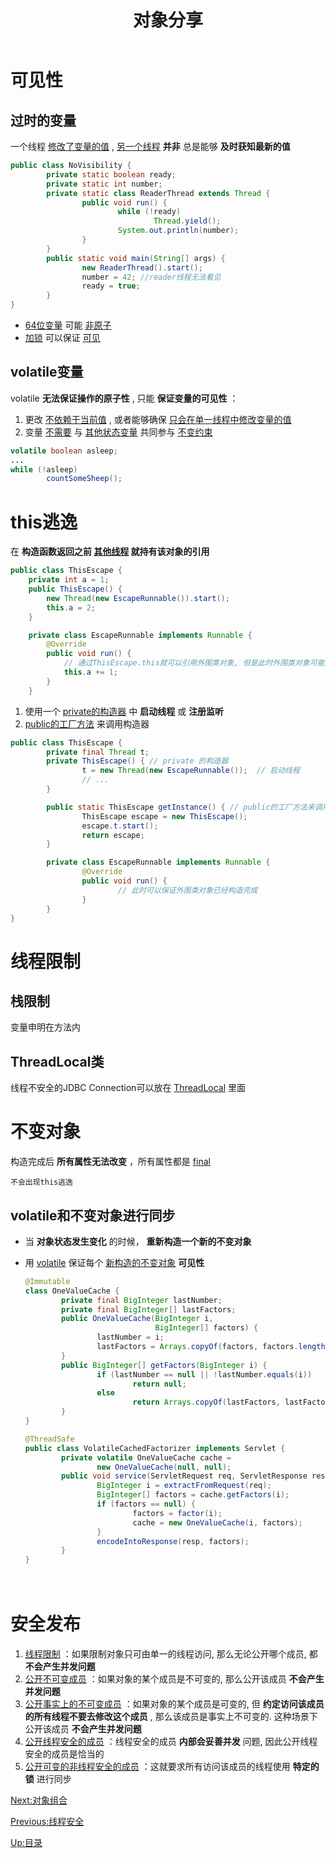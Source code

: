 #+TITLE: 对象分享
#+HTML_HEAD: <link rel="stylesheet" type="text/css" href="css/main.css" />
#+OPTIONS: num:nil timestamp:nil
#+HTML_LINK_UP: thread_safe.html   
#+HTML_LINK_HOME: jcip.html
* 可见性
** 过时的变量
   一个线程 _修改了变量的值_ ,  _另一个线程_  *并非* 总是能够 *及时获知最新的值* 
   
   #+BEGIN_SRC java
  public class NoVisibility {
          private static boolean ready;
          private static int number;
          private static class ReaderThread extends Thread {
                  public void run() {
                          while (!ready)
                                  Thread.yield();
                          System.out.println(number);
                  }
          }
          public static void main(String[] args) {
                  new ReaderThread().start();
                  number = 42; //reader线程无法看见
                  ready = true;
          }
  }
   #+END_SRC

+ _64位变量_ 可能 _非原子_ 
+ _加锁_ 可以保证 _可见_ 
** volatile变量　
    volatile *无法保证操作的原子性* , 只能 *保证变量的可见性* ：
1. 更改 _不依赖于当前值_ , 或者能够确保 _只会在单一线程中修改变量的值_ 
2. 变量 _不需要_ 与 _其他状态变量_ 共同参与 _不变约束_ 
   
#+BEGIN_SRC java
  volatile boolean asleep;
  ...
  while (!asleep)
          countSomeSheep();
#+END_SRC

* this逃逸　
   在 *构造函数返回之前 _其他线程_ 就持有该对象的引用* 
   
   #+BEGIN_SRC java
     public class ThisEscape {
	     private int a = 1;
	     public ThisEscape() {  
		     new Thread(new EscapeRunnable()).start();  
		     this.a = 2;
	     }  

	     private class EscapeRunnable implements Runnable {  
		     @Override  
		     public void run() {  
			     // 通过ThisEscape.this就可以引用外围类对象, 但是此时外围类对象可能还没有构造完成, 即发生了外围类的this引用的逃逸
			     this.a += 1;
		     }  
	     }  
   #+END_SRC
   
1. 使用一个 _private的构造器_ 中 *启动线程* 或 *注册监听*
2. _public的工厂方法_ 来调用构造器
   
   
   #+BEGIN_SRC java
  public class ThisEscape {  
          private final Thread t;  
          private ThisEscape() { // private 的构造器
                  t = new Thread(new EscapeRunnable());  // 启动线程
                  // ...  
          }  
        
          public static ThisEscape getInstance() { // public的工厂方法来调用构造器
                  ThisEscape escape = new ThisEscape();
                  escape.t.start();
                  return escape;
          }  
        
          private class EscapeRunnable implements Runnable {  
                  @Override  
                  public void run() {  
                          // 此时可以保证外围类对象已经构造完成  
                  }  
          }  
  }  
   #+END_SRC
   
* 线程限制　
** 栈限制
变量申明在方法内　
** ThreadLocal类
    线程不安全的JDBC Connection可以放在 _ThreadLocal_ 里面　
    
* 不变对象
构造完成后 *所有属性无法改变* ，所有属性都是 _final_ 

#+BEGIN_EXAMPLE
不会出现this逃逸　
#+END_EXAMPLE
   
** volatile和不变对象进行同步
+ 当 *对象状态发生变化* 的时候， *重新构造一个新的不变对象*
+ 用 _volatile_ 保证每个 _新构造的不变对象_ *可见性* 
    
    #+BEGIN_SRC java
      @Immutable
      class OneValueCache {
              private final BigInteger lastNumber;
              private final BigInteger[] lastFactors;
              public OneValueCache(BigInteger i,
                                   BigInteger[] factors) {
                      lastNumber = i;
                      lastFactors = Arrays.copyOf(factors, factors.length);
              }
              public BigInteger[] getFactors(BigInteger i) {
                      if (lastNumber == null || !lastNumber.equals(i))
                              return null;
                      else
                              return Arrays.copyOf(lastFactors, lastFactors.length);
              }
      }

      @ThreadSafe
      public class VolatileCachedFactorizer implements Servlet {
              private volatile OneValueCache cache =
                      new OneValueCache(null, null);
              public void service(ServletRequest req, ServletResponse resp) {
                      BigInteger i = extractFromRequest(req);
                      BigInteger[] factors = cache.getFactors(i);
                      if (factors == null) {
                              factors = factor(i);
                              cache = new OneValueCache(i, factors);
                      }
                      encodeIntoResponse(resp, factors);
              }
      }
    #+END_SRC
    　
    
* 安全发布　
1. _线程限制_ ：如果限制对象只可由单一的线程访问, 那么无论公开哪个成员, 都 *不会产生并发问题* 
2.  _公开不可变成员_ ：如果对象的某个成员是不可变的, 那么公开该成员 *不会产生并发问题* 
3.  _公开事实上的不可变成员_ ：如果对象的某个成员是可变的, 但 *约定访问该成员的所有线程不要去修改这个成员* , 那么该成员是事实上不可变的. 这种场景下公开该成员 *不会产生并发问题*
4. _公开线程安全的成员_ ：线程安全的成员 *内部会妥善并发* 问题, 因此公开线程安全的成员是恰当的
5.  _公开可变的非线程安全的成员_ ：这就要求所有访问该成员的线程使用 *特定的锁* 进行同步 

[[file:composing_objects.org][Next:对象组合]]

[[file:thread_safe.org][Previous:线程安全]]

[[file:jcip.org][Up:目录]]
